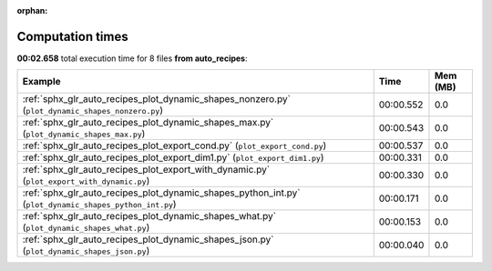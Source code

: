 
:orphan:

.. _sphx_glr_auto_recipes_sg_execution_times:


Computation times
=================
**00:02.658** total execution time for 8 files **from auto_recipes**:

.. container::

  .. raw:: html

    <style scoped>
    <link href="https://cdnjs.cloudflare.com/ajax/libs/twitter-bootstrap/5.3.0/css/bootstrap.min.css" rel="stylesheet" />
    <link href="https://cdn.datatables.net/1.13.6/css/dataTables.bootstrap5.min.css" rel="stylesheet" />
    </style>
    <script src="https://code.jquery.com/jquery-3.7.0.js"></script>
    <script src="https://cdn.datatables.net/1.13.6/js/jquery.dataTables.min.js"></script>
    <script src="https://cdn.datatables.net/1.13.6/js/dataTables.bootstrap5.min.js"></script>
    <script type="text/javascript" class="init">
    $(document).ready( function () {
        $('table.sg-datatable').DataTable({order: [[1, 'desc']]});
    } );
    </script>

  .. list-table::
   :header-rows: 1
   :class: table table-striped sg-datatable

   * - Example
     - Time
     - Mem (MB)
   * - :ref:`sphx_glr_auto_recipes_plot_dynamic_shapes_nonzero.py` (``plot_dynamic_shapes_nonzero.py``)
     - 00:00.552
     - 0.0
   * - :ref:`sphx_glr_auto_recipes_plot_dynamic_shapes_max.py` (``plot_dynamic_shapes_max.py``)
     - 00:00.543
     - 0.0
   * - :ref:`sphx_glr_auto_recipes_plot_export_cond.py` (``plot_export_cond.py``)
     - 00:00.537
     - 0.0
   * - :ref:`sphx_glr_auto_recipes_plot_export_dim1.py` (``plot_export_dim1.py``)
     - 00:00.331
     - 0.0
   * - :ref:`sphx_glr_auto_recipes_plot_export_with_dynamic.py` (``plot_export_with_dynamic.py``)
     - 00:00.330
     - 0.0
   * - :ref:`sphx_glr_auto_recipes_plot_dynamic_shapes_python_int.py` (``plot_dynamic_shapes_python_int.py``)
     - 00:00.171
     - 0.0
   * - :ref:`sphx_glr_auto_recipes_plot_dynamic_shapes_what.py` (``plot_dynamic_shapes_what.py``)
     - 00:00.153
     - 0.0
   * - :ref:`sphx_glr_auto_recipes_plot_dynamic_shapes_json.py` (``plot_dynamic_shapes_json.py``)
     - 00:00.040
     - 0.0
